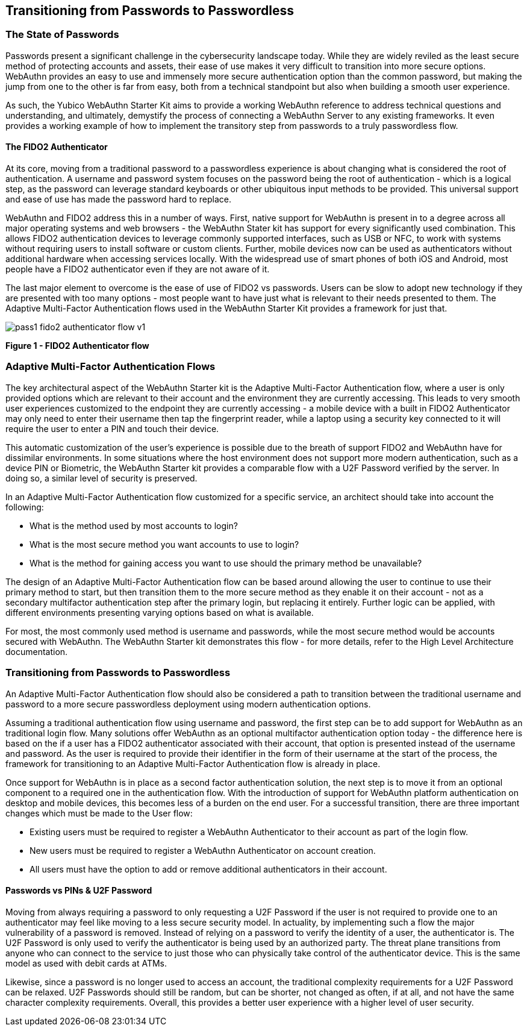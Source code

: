 == Transitioning from Passwords to Passwordless

=== The State of Passwords

Passwords present a significant challenge in the cybersecurity landscape today. While they are widely reviled as the least secure method of protecting accounts and assets, their  ease of use makes it very difficult to transition into more secure options. WebAuthn provides an easy to use and immensely more secure authentication option than the common password, but making the jump from one to the other is far from easy, both from a technical standpoint but also when building a smooth user experience.

As such, the Yubico WebAuthn Starter Kit aims to provide a working WebAuthn reference to address technical questions and understanding, and ultimately, demystify the process of connecting a WebAuthn Server to any existing frameworks. It even provides a working example of how to implement the transitory step from passwords to a truly passwordless flow.

==== The FIDO2 Authenticator

At its core, moving from a traditional password to a passwordless experience is about changing what is considered the root of authentication. A username and password system focuses on the password being the root of authentication - which is a logical step, as the password can leverage standard keyboards or other ubiquitous input methods to be provided. This universal support and ease of use has made the password hard to replace.

WebAuthn and FIDO2 address this in a number of ways. First, native support for WebAuthn is present in to a degree across all major operating systems and web browsers - the WebAuthn Stater kit has support for every significantly used combination. This allows FIDO2 authentication devices to leverage commonly supported interfaces, such as USB or NFC, to work with systems without requiring users to install software or custom clients. Further, mobile devices now can be used as authenticators without additional hardware when accessing services locally. With the widespread use of smart phones of both iOS and Android, most people have a FIDO2 authenticator even if they are not aware of it.

The last major element to overcome is the ease of use of FIDO2 vs passwords. Users can be slow to adopt new technology if they are presented with too many options - most people want to have just what is relevant to their needs presented to them. The Adaptive Multi-Factor Authentication flows used in the WebAuthn Starter Kit provides a framework for just that.

image::Images/pass1-fido2-authenticator-flow-v1.png[]
*Figure 1 - FIDO2 Authenticator flow*

=== Adaptive Multi-Factor Authentication Flows

The key architectural aspect of the WebAuthn Starter kit is the Adaptive Multi-Factor Authentication flow, where a user is only provided options which are relevant to their account and the environment they are currently accessing. This leads to very smooth user experiences customized to the endpoint they are currently accessing - a mobile device with a built in FIDO2 Authenticator may only need to enter their username then tap the fingerprint reader, while a laptop using a security key connected to it will require the user to enter a PIN and touch their device.

This automatic customization of the user’s experience is possible due to the breath of support FIDO2 and WebAuthn have for dissimilar environments. In some situations where the host environment does not support more modern authentication, such as a device PIN or Biometric, the WebAuthn Starter kit provides a comparable flow with a U2F Password verified by the server. In doing so, a similar level of security is preserved.

In an Adaptive Multi-Factor Authentication flow customized for a specific service, an architect should take into account the following:

 * What is the method used by most accounts to login?

 * What is the most secure method you want accounts to use to login?

 * What is the method for gaining access you want to use should the primary method be unavailable?

The design of an Adaptive Multi-Factor Authentication flow can be based around allowing the user to continue to use their primary method to start, but then transition them to the more secure method as they enable it on their account - not as a secondary multifactor authentication step after the primary login, but replacing it entirely. Further logic can be applied, with different environments presenting varying options based on what is available.

For most, the most commonly used method is username and passwords, while the most secure method would be accounts secured with WebAuthn. The WebAuthn Starter kit demonstrates this flow - for more details, refer to the High Level Architecture documentation.

=== Transitioning from Passwords to Passwordless

An Adaptive Multi-Factor Authentication flow should also be considered a path to transition between the traditional username and password to a more secure passwordless deployment using modern authentication options.

Assuming a traditional authentication flow using username and password, the first step can be to add support for WebAuthn as an traditional login flow. Many solutions offer WebAuthn as an optional multifactor authentication option today - the difference here is based on the if a user has a FIDO2 authenticator associated with their account, that option is presented instead of the username and password. As the user is required to provide their identifier in the form of their username at the start of the process, the framework for transitioning to an Adaptive Multi-Factor Authentication flow is already in place.

Once support for WebAuthn is in place as a second factor authentication solution, the next step is to move it from an optional component to a required one in the authentication flow. With the introduction of support for WebAuthn platform authentication on desktop and mobile devices, this becomes less of a burden on the end user. For a successful transition, there are three important changes which must be made to the User flow:

 * Existing users must be required to register a WebAuthn Authenticator to their account as part of the login flow.

 * New users must be required to register a WebAuthn Authenticator on account creation.

 * All users must have the option to add or remove additional authenticators in their account.

==== Passwords vs PINs & U2F Password

Moving from always requiring a password to only requesting a U2F Password if the user is not required to provide one to an authenticator may feel like moving to a less secure security model. In actuality, by implementing such a flow the major vulnerability of a password is removed. Instead of relying on a password to verify the identity of a user, the authenticator is. The U2F Password is only used to verify the authenticator is being used by an authorized party. The threat plane transitions from anyone who can connect to the service to just those who can physically take control of the authenticator device. This is the same model as used with debit cards at ATMs.

Likewise, since a password is no longer used to access an account, the traditional complexity requirements for a U2F Password can be relaxed. U2F Passwords should still be random, but can be shorter, not changed as often, if at all, and not have the same character complexity requirements. Overall, this provides a better user experience with a higher level of user security.
